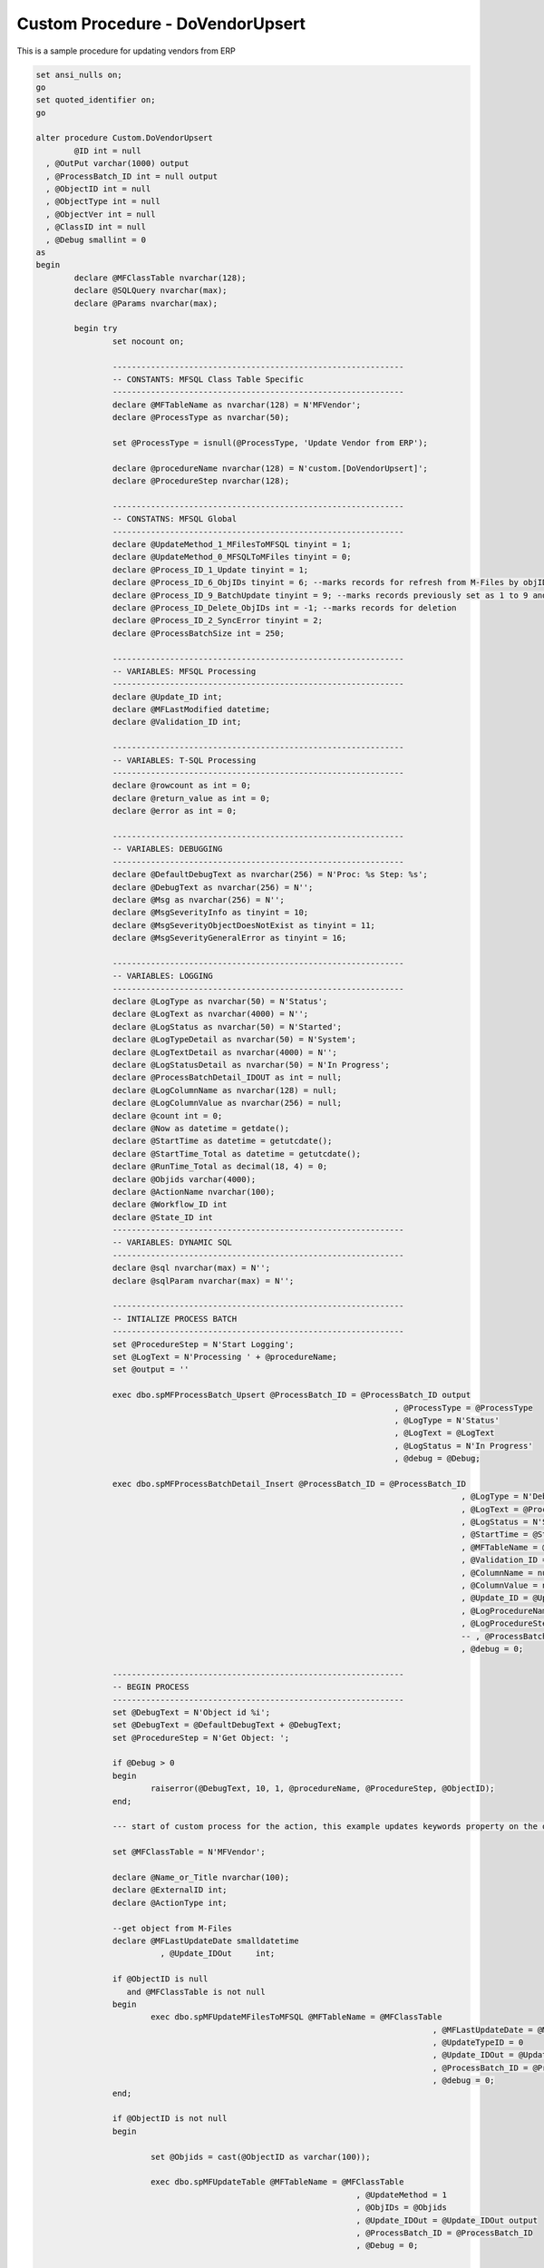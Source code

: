 
Custom Procedure - DoVendorUpsert
=================================

This is a sample procedure for updating vendors from ERP

.. code:: sql

	set ansi_nulls on;
	go
	set quoted_identifier on;
	go

	alter procedure Custom.DoVendorUpsert
		@ID int = null
	  , @OutPut varchar(1000) output
	  , @ProcessBatch_ID int = null output
	  , @ObjectID int = null
	  , @ObjectType int = null
	  , @ObjectVer int = null
	  , @ClassID int = null
	  , @Debug smallint = 0
	as
	begin
		declare @MFClassTable nvarchar(128);
		declare @SQLQuery nvarchar(max);
		declare @Params nvarchar(max);

		begin try
			set nocount on;

			-------------------------------------------------------------
			-- CONSTANTS: MFSQL Class Table Specific
			-------------------------------------------------------------
			declare @MFTableName as nvarchar(128) = N'MFVendor';
			declare @ProcessType as nvarchar(50);

			set @ProcessType = isnull(@ProcessType, 'Update Vendor from ERP');

			declare @procedureName nvarchar(128) = N'custom.[DoVendorUpsert]';
			declare @ProcedureStep nvarchar(128);

			-------------------------------------------------------------
			-- CONSTATNS: MFSQL Global 
			-------------------------------------------------------------
			declare @UpdateMethod_1_MFilesToMFSQL tinyint = 1;
			declare @UpdateMethod_0_MFSQLToMFiles tinyint = 0;
			declare @Process_ID_1_Update tinyint = 1;
			declare @Process_ID_6_ObjIDs tinyint = 6; --marks records for refresh from M-Files by objID vs. in bulk
			declare @Process_ID_9_BatchUpdate tinyint = 9; --marks records previously set as 1 to 9 and update in batches of 250
			declare @Process_ID_Delete_ObjIDs int = -1; --marks records for deletion
			declare @Process_ID_2_SyncError tinyint = 2;
			declare @ProcessBatchSize int = 250;

			-------------------------------------------------------------
			-- VARIABLES: MFSQL Processing
			-------------------------------------------------------------
			declare @Update_ID int;
			declare @MFLastModified datetime;
			declare @Validation_ID int;

			-------------------------------------------------------------
			-- VARIABLES: T-SQL Processing
			-------------------------------------------------------------
			declare @rowcount as int = 0;
			declare @return_value as int = 0;
			declare @error as int = 0;

			-------------------------------------------------------------
			-- VARIABLES: DEBUGGING
			-------------------------------------------------------------
			declare @DefaultDebugText as nvarchar(256) = N'Proc: %s Step: %s';
			declare @DebugText as nvarchar(256) = N'';
			declare @Msg as nvarchar(256) = N'';
			declare @MsgSeverityInfo as tinyint = 10;
			declare @MsgSeverityObjectDoesNotExist as tinyint = 11;
			declare @MsgSeverityGeneralError as tinyint = 16;

			-------------------------------------------------------------
			-- VARIABLES: LOGGING
			-------------------------------------------------------------
			declare @LogType as nvarchar(50) = N'Status';
			declare @LogText as nvarchar(4000) = N'';
			declare @LogStatus as nvarchar(50) = N'Started';
			declare @LogTypeDetail as nvarchar(50) = N'System';
			declare @LogTextDetail as nvarchar(4000) = N'';
			declare @LogStatusDetail as nvarchar(50) = N'In Progress';
			declare @ProcessBatchDetail_IDOUT as int = null;
			declare @LogColumnName as nvarchar(128) = null;
			declare @LogColumnValue as nvarchar(256) = null;
			declare @count int = 0;
			declare @Now as datetime = getdate();
			declare @StartTime as datetime = getutcdate();
			declare @StartTime_Total as datetime = getutcdate();
			declare @RunTime_Total as decimal(18, 4) = 0;
			declare @Objids varchar(4000);
			declare @ActionName nvarchar(100);
			declare @Workflow_ID int
			declare @State_ID int
			-------------------------------------------------------------
			-- VARIABLES: DYNAMIC SQL
			-------------------------------------------------------------
			declare @sql nvarchar(max) = N'';
			declare @sqlParam nvarchar(max) = N'';

			-------------------------------------------------------------
			-- INTIALIZE PROCESS BATCH
			-------------------------------------------------------------
			set @ProcedureStep = N'Start Logging';
			set @LogText = N'Processing ' + @procedureName;
			set @output = ''

			exec dbo.spMFProcessBatch_Upsert @ProcessBatch_ID = @ProcessBatch_ID output
										   , @ProcessType = @ProcessType
										   , @LogType = N'Status'
										   , @LogText = @LogText
										   , @LogStatus = N'In Progress'
										   , @debug = @Debug;

			exec dbo.spMFProcessBatchDetail_Insert @ProcessBatch_ID = @ProcessBatch_ID
												 , @LogType = N'Debug'
												 , @LogText = @ProcessType
												 , @LogStatus = N'Started'
												 , @StartTime = @StartTime
												 , @MFTableName = @MFTableName
												 , @Validation_ID = @Validation_ID
												 , @ColumnName = null
												 , @ColumnValue = null
												 , @Update_ID = @Update_ID
												 , @LogProcedureName = @procedureName
												 , @LogProcedureStep = @ProcedureStep
												 -- , @ProcessBatchDetail_ID = @ProcessBatchDetail_IDOUT --v38
												 , @debug = 0;

			-------------------------------------------------------------
			-- BEGIN PROCESS
			-------------------------------------------------------------
			set @DebugText = N'Object id %i';
			set @DebugText = @DefaultDebugText + @DebugText;
			set @ProcedureStep = N'Get Object: ';

			if @Debug > 0
			begin
				raiserror(@DebugText, 10, 1, @procedureName, @ProcedureStep, @ObjectID);
			end;

			--- start of custom process for the action, this example updates keywords property on the object

			set @MFClassTable = N'MFVendor';

			declare @Name_or_Title nvarchar(100);
			declare @ExternalID int;
			declare @ActionType int;

			--get object from M-Files
			declare @MFLastUpdateDate smalldatetime
				  , @Update_IDOut     int;

			if @ObjectID is null
			   and @MFClassTable is not null
			begin
				exec dbo.spMFUpdateMFilesToMFSQL @MFTableName = @MFClassTable
											   , @MFLastUpdateDate = @MFLastUpdateDate output
											   , @UpdateTypeID = 0
											   , @Update_IDOut = @Update_IDOut output
											   , @ProcessBatch_ID = @ProcessBatch_ID
											   , @debug = 0;
			end;

			if @ObjectID is not null
			begin

				set @Objids = cast(@ObjectID as varchar(100));

				exec dbo.spMFUpdateTable @MFTableName = @MFClassTable
									   , @UpdateMethod = 1
									   , @ObjIDs = @Objids
									   , @Update_IDOut = @Update_IDOut output
									   , @ProcessBatch_ID = @ProcessBatch_ID
									   , @Debug = 0;


			end;
		
			select @Workflow_ID = mfid from dbo.MFWorkflow as mw where mw.Alias = 'WF.VendorApproval'
			select @State_ID = mfid from dbo.MFWorkflowState as mws where mws.Alias = 'WFS.VendorApproval.VendorApproved'

			select * from dbo.MFWorkflowState as mws 

			set @DebugText = N'';
			set @DebugText = @DefaultDebugText + @DebugText;
			set @ProcedureStep = N'Select Account to update';

			if @Debug > 0
			begin
				raiserror(@DebugText, 10, 1, @procedureName, @ProcedureStep);
			end;


		
				-------------------------------------------------------------
				-- Update changes from ERP including new vendors in ERP
				--Changes in ERP will take precedence of MF
				-------------------------------------------------------------
		  
				set @ProcedureStep = N'Update MF from ERP';

				if @Debug > 0
				begin
					raiserror(@DebugText, 10, 1, @procedureName, @ProcedureStep);
				end;


		-------------------------------------------------------------
				-- changes from ERP to SQL
				------------------------------------------------------------- 
				with cte
				as (select s.CompanyName
						 , s.Address
						 , s.City
						 , s.PostalCode
						 , s.SupplierID
					from NORTHWND.dbo.Suppliers as s
					inner join mfVendor mv
					on s.SupplierID = mv.Vendor_code
					except
					select mv.Name_Or_Title
						 , substring((mv.Address_Line_1 + ', ' + isnull(mv.Address_Line_2,'')), 1, 60)
						 , mv.City
						 , mv.Postal_Code
						 , mv.ExternalID
					from dbo.MFVendor as mv
					)
				update dbo.MFVendor
				set Process_ID = 1
				  , Name_Or_Title = cte.CompanyName
				  , Address_Line_1 = cte.Address
				  , City = cte.City
				  , Postal_Code = cte.PostalCode
				from dbo.MFVendor as mv
					inner join cte
						on cte.SupplierID = mv.Vendor_code;


										   SET @LogTypeDetail = 'Status';
										   SET @LogStatusDetail = 'debug';
										   SET @LogTextDetail = 'Update Vendor from ERP '  
										   SET @LogColumnName = 'Object';
										   SET @LogColumnValue = @objids;
				
										   EXECUTE @return_value = [dbo].[spMFProcessBatchDetail_Insert]
											@ProcessBatch_ID = @ProcessBatch_ID
										  , @LogType = @LogTypeDetail
										  , @LogText = @LogTextDetail
										  , @LogStatus = @LogStatusDetail
										  , @StartTime = @StartTime
										  , @MFTableName = @MFTableName
										  , @Validation_ID = @Validation_ID
										  , @ColumnName = @LogColumnName
										  , @ColumnValue = @LogColumnValue
										  , @Update_ID = @Update_ID
										  , @LogProcedureName = @ProcedureName
										  , @LogProcedureStep = @ProcedureStep
										  , @debug = @debug
		 
		 set @OutPut = @OutPut + ' action ' + @ActionName;



			if exists(select 1 from MFVendor where process_ID = 1 and objid = @objectID)
			begin
			set @objids = cast(@objectID as varchar(10))
			exec dbo.spMFUpdateTable @MFTableName = @MFClassTable
								  , @UpdateMethod = 0
								  ,@objids = @objids
								   , @Update_IDOut = @Update_ID output
								   , @ProcessBatch_ID = @ProcessBatch_ID
								   , @Debug = 0;

								   end


			-- logging end of process batch
			set @ProcedureStep = N'End Upsert Vendor';
			set @StartTime = getdate();

			exec dbo.spMFProcessBatch_Upsert @ProcessBatch_ID = @ProcessBatch_ID
										   , @ProcessType = @procedureName
										   , @LogType = N'Debug'
										   , @LogText = @OutPut
										   , @LogStatus = N'Completed'
										   , @debug = 0; 

			exec dbo.spMFProcessBatchDetail_Insert @ProcessBatch_ID = @ProcessBatch_ID
												 , @LogType = N'Message'
												 , @LogText = @OutPut
												 , @LogStatus = N'Success'
												 , @StartTime = @StartTime
												 , @MFTableName = @MFClassTable
												 , @Validation_ID = null
												 , @ColumnName = null
												 , @ColumnValue = null
												 , @Update_ID = null
												 , @LogProcedureName = @procedureName
												 , @LogProcedureStep = @ProcedureStep
												 , @debug = 0;


			--send confirmation email
			declare @RecipientEmail nvarchar(100);
			declare @RecipientFromMFSettingName nvarchar(100);

			select @RecipientFromMFSettingName = cast(Value as nvarchar(100)) from mfSettings where name = 'SupportEmailRecipient'

			select @RecipientEmail = mla.EmailAddress
			from dbo.MFContextMenu            as mcm
				inner join dbo.MFLoginAccount as mla
					on mcm.Last_Executed_By = mla.MFID;

					if @RecipientEmail is not null
					Begin
			exec dbo.spMFProcessBatch_EMail @ProcessBatch_ID = @ProcessBatch_ID
										  , @RecipientEmail = @RecipientEmail
										  , @RecipientFromMFSettingName = @RecipientFromMFSettingName
										  , @ContextMenu_ID = @ID
										  , @DetailLevel = 1
										  , @LogTypes = 'Message'
										  , @Debug = 0;
					end
		   

			-------------------------------------------------------------
			--END PROCESS
			-------------------------------------------------------------
			END_RUN:
			set @ProcedureStep = N'End';
			set @ProcessType = N'Completed';
			set @LogStatus = N'Completed';

			-------------------------------------------------------------
			-- Log End of Process
			-------------------------------------------------------------   
			exec dbo.spMFProcessBatch_Upsert @ProcessBatch_ID = @ProcessBatch_ID output
										   , @ProcessType = @ProcessType
										   , @LogType = N'Message'
										   , @LogText = @LogText
										   , @LogStatus = @LogStatus
										   , @debug = @Debug;

			set @StartTime = getutcdate();

			exec dbo.spMFProcessBatchDetail_Insert @ProcessBatch_ID = @ProcessBatch_ID
												 , @LogType = N'Debug'
												 , @LogText = @ProcessType
												 , @LogStatus = @LogStatus
												 , @StartTime = @StartTime
												 , @MFTableName = @MFTableName
												 , @Validation_ID = @Validation_ID
												 , @ColumnName = null
												 , @ColumnValue = null
												 , @Update_ID = @Update_ID
												 , @LogProcedureName = @procedureName
												 , @LogProcedureStep = @ProcedureStep
												 , @debug = 0;

		 
		 return 1;
		end try
		begin catch
			set @StartTime = getutcdate();
			set @LogStatus = N'Failed w/SQL Error';
			set @LogTextDetail = error_message();

			 --reset is process running
			update dbo.MFContextMenu
			set IsProcessRunning = 0
			where ID = @ID;

			--------------------------------------------------
			-- INSERTING ERROR DETAILS INTO LOG TABLE
			--------------------------------------------------
			insert into dbo.MFLog
			(
				SPName
			  , ErrorNumber
			  , ErrorMessage
			  , ErrorProcedure
			  , ErrorState
			  , ErrorSeverity
			  , ErrorLine
			  , ProcedureStep
			)
			values
			(@procedureName, error_number(), error_message(), error_procedure(), error_state(), error_severity()
		   , error_line(), @ProcedureStep);

			set @ProcedureStep = N'Catch Error';

			-------------------------------------------------------------
			-- Log Error
			-------------------------------------------------------------   
			exec dbo.spMFProcessBatch_Upsert @ProcessBatch_ID = @ProcessBatch_ID 
										   , @ProcessType = @ProcessType
										   , @LogType = N'Error'
										   , @LogText = @LogTextDetail
										   , @LogStatus = @LogStatus
										   , @debug = @Debug;

			set @StartTime = getutcdate();

			exec dbo.spMFProcessBatchDetail_Insert @ProcessBatch_ID = @ProcessBatch_ID
												 , @LogType = N'Error'
												 , @LogText = @LogTextDetail
												 , @LogStatus = @LogStatus
												 , @StartTime = @StartTime
												 , @MFTableName = @MFTableName
												 , @Validation_ID = @Validation_ID
												 , @ColumnName = null
												 , @ColumnValue = null
												 , @Update_ID = @Update_ID
												 , @LogProcedureName = @procedureName
												 , @LogProcedureStep = @ProcedureStep
												 , @debug = 0;

			return -1;
		end catch;
	end;
